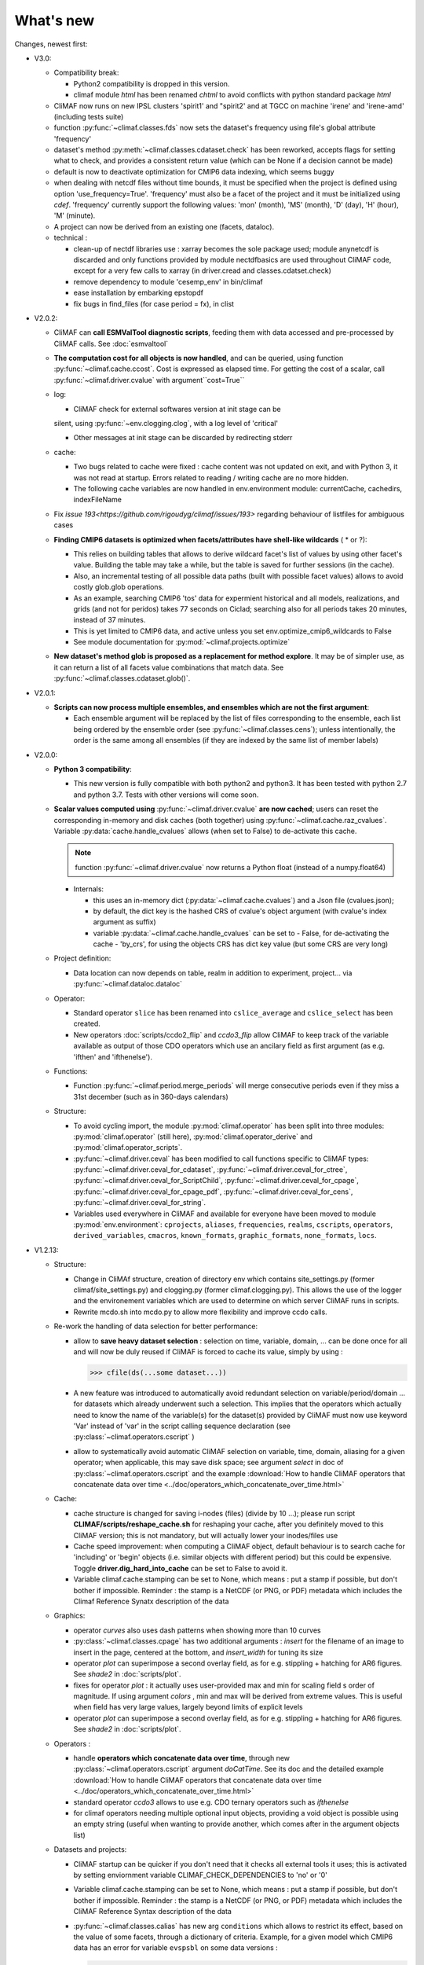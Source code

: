 .. _news:

------------
What's new
------------

Changes, newest first:

- V3.0:

  - Compatibility break:

    - Python2 compatibility is dropped in this version.

    - climaf module `html` has been renamed `chtml` to avoid conflicts with python
      standard package `html`

  - CliMAF now runs on new IPSL clusters 'spirit1' and "spirit2' and
    at TGCC on machine 'irene' and 'irene-amd' (including tests suite)

  - function :py:func:`~climaf.classes.fds` now sets the dataset's
    frequency using file's global attribute 'frequency'

  - dataset's method :py:meth:`~climaf.classes.cdataset.check` has
    been reworked, accepts flags for setting what to check, and
    provides a consistent return value (which can be None if a
    decision cannot be made)

  - default is now to deactivate optimization for CMIP6 data indexing,
    which seems buggy

  - when dealing with netcdf files without time bounds, it must be specified
    when the project is defined using option 'use_frequency=True'. 'frequency'
    must also be a facet of the project and it must be initialized using `cdef`.
    'frequency' currently support the following values: 'mon' (month), 'MS' (month),
    'D' (day), 'H' (hour), 'M' (minute).

  - A project can now be derived from an existing one (facets, dataloc).

  - technical :

    - clean-up of nectdf libraries use : xarray becomes the sole
      package used; module anynetcdf is discarded and only functions
      provided by module nectdfbasics are used throughout CliMAF code,
      except for a very few calls to xarray (in driver.cread and
      classes.cdatset.check)

    - remove dependency to module 'cesemp_env' in bin/climaf

    - ease installation by embarking epstopdf

    - fix bugs in find_files (for case period = fx), in clist

- V2.0.2:

  - CliMAF can **call ESMValTool diagnostic scripts**, feeding them with data accessed and pre-processed by CliMAF calls. See :doc:`esmvaltool`

  - **The computation cost for all objects is now handled**, and can
    be queried, using function :py:func:`~climaf.cache.ccost`. Cost is
    expressed as elapsed time. For getting the cost of a scalar, call
    :py:func:`~climaf.driver.cvalue` with argument``cost=True``

  - log:

    - CliMAF check for external softwares version at init stage can be
    silent, using :py:func:`~env.clogging.clog`, with a log level of
    'critical'

    - Other messages at init stage can be discarded by redirecting stderr

  - cache:

    - Two bugs related to cache were fixed : cache content was not
      updated on exit, and with Python 3, it was not read at
      startup. Errors related to reading / writing cache are no more
      hidden.
    - The following cache variables are now handled in env.environment module: currentCache, cachedirs, indexFileName

  - Fix `issue 193<https://github.com/rigoudyg/climaf/issues/193>` regarding behaviour of listfiles
    for ambiguous cases

  - **Finding CMIP6 datasets is optimized when facets/attributes have shell-like wildcards** ( * or ?):

    - This relies on building tables that allows to derive wildcard
      facet's list of values by using other facet's value. Building
      the table may take a while, but the table is saved for further
      sessions (in the cache).
    - Also, an incremental testing of all possible data paths (built
      with possible facet values) allows to avoid costly glob.glob
      operations.
    - As an example, searching CMIP6 'tos' data for expermient
      historical and all models, realizations, and grids (and not for
      peridos) takes 77 seconds on Ciclad;  searching also for
      all periods takes 20 minutes, instead of 37 minutes.
    - This is yet limited to CMIP6 data, and active unless you set
      env.optimize_cmip6_wildcards to False
    - See module documentation for :py:mod:`~climaf.projects.optimize`

  - **New dataset's method glob is proposed as a replacement for
    method explore**. It may be of simpler use, as it can return a list
    of all facets value combinations that match data. See
    :py:func:`~climaf.classes.cdataset.glob()`.

- V2.0.1:

  - **Scripts can now process multiple ensembles, and ensembles which are not the first argument**:

    - Each ensemble argument will be replaced by the list of files corresponding to the ensemble,
      each list being ordered by the ensemble order (see :py:func:`~climaf.classes.cens`);
      unless intentionally, the order is the same among all ensembles (if they are indexed by
      the same list of member labels)

- V2.0.0:

  - **Python 3 compatibility**:

    - This new version is fully compatible with both python2 and python3.
      It has been tested with python 2.7 and python 3.7.
      Tests with other versions will come soon.

  - **Scalar values computed using** :py:func:`~climaf.driver.cvalue` **are now cached**; users can reset the
    corresponding in-memory and disk caches (both together) using :py:func:`~climaf.cache.raz_cvalues`.
    Variable :py:data:`cache.handle_cvalues` allows (when set to False) to de-activate this cache.

    .. note::
       function :py:func:`~climaf.driver.cvalue` now returns a Python float (instead of a numpy.float64)

    - Internals:

      - this uses an in-memory dict (:py:data:`~climaf.cache.cvalues`) and a Json file (cvalues.json);
      - by default, the dict key is the hashed CRS of cvalue's object argument (with cvalue's index argument as suffix)
      - variable :py:data:`~climaf.cache.handle_cvalues` can be set to
        - False, for de-activating the cache
        - 'by_crs', for using the objects CRS has dict key value (but some CRS are very long)

  - Project definition:

    - Data location can now depends on table, realm in addition to experiment, project... via :py:func:`~climaf.dataloc.dataloc`

  - Operator:

    - Standard operator ``slice`` has been renamed into ``cslice_average`` and ``cslice_select`` has been created.
    - New operators :doc:`scripts/ccdo2_flip` and `ccdo3_flip` allow CliMAF to keep track of the variable
      available as output of those CDO operators which use an ancilary field as first
      argument (as e.g. 'ifthen' and 'ifthenelse').

  - Functions:

    - Function :py:func:`~climaf.period.merge_periods` will merge consecutive periods even if they
      miss a 31st december (such as in 360-days calendars)

  - Structure:

    - To avoid cycling import, the module :py:mod:`climaf.operator` has been split into three modules:
      :py:mod:`climaf.operator` (still here), :py:mod:`climaf.operator_derive` and :py:mod:`climaf.operator_scripts`.

    - :py:func:`~climaf.driver.ceval` has been modified to call functions specific to CliMAF types:
      :py:func:`~climaf.driver.ceval_for_cdataset`, :py:func:`~climaf.driver.ceval_for_ctree`,
      :py:func:`~climaf.driver.ceval_for_ScriptChild`, :py:func:`~climaf.driver.ceval_for_cpage`,
      :py:func:`~climaf.driver.ceval_for_cpage_pdf`, :py:func:`~climaf.driver.ceval_for_cens`,
      :py:func:`~climaf.driver.ceval_for_string`.

    - Variables used everywhere in CliMAF and available for everyone have been moved to module
      :py:mod:`env.environment`: ``cprojects``, ``aliases``, ``frequencies``, ``realms``, ``cscripts``, ``operators``,
      ``derived_variables``, ``cmacros``, ``known_formats``, ``graphic_formats``, ``none_formats``, ``locs``.

- V1.2.13:

  - Structure:

    - Change in CliMAf structure, creation of directory env which
      contains site_settings.py (former climaf/site_settings.py) and clogging.py
      (former climaf.clogging.py). This allows the use of the logger and the environement variables
      which are used to determine on which server CliMAF runs in scripts.

    - Rewrite mcdo.sh into mcdo.py to allow more flexibility and improve ccdo calls.

  - Re-work the handling of data selection for better performance:

    - allow to **save heavy dataset selection** : selection on time, variable, domain, ...
      can be done once for all  and will now be duly reused if CliMAF is forced to cache
      its value, simply by using :

      >>> cfile(ds(...some dataset...))

    - A new feature was introduced to automatically avoid redundant selection on
      variable/period/domain ... for datasets which already underwent such a selection.
      This implies that the operators which actually need to know the name of the variable(s)
      for the dataset(s) provided by CliMAF must now use keyword 'Var' instead of 'var' in
      the script calling sequence declaration (see :py:class:`~climaf.operators.cscript` )
  
    - allow to systematically avoid automatic CliMAF selection on variable, time, domain,
      aliasing for a given operator; when applicable, this may save disk space; see
      argument `select` in doc of :py:class:`~climaf.operators.cscript` and the example
      :download:`How to handle CliMAF operators that concatenate data over time
      <../doc/operators_which_concatenate_over_time.html>`


  - Cache:

    - cache structure is changed for saving i-nodes (files) (divide by 10 ...); please run
      script **CLIMAF/scripts/reshape_cache.sh** for reshaping your cache, after you
      definitely moved to this CliMAF version; this is not mandatory, but will actually
      lower your inodes/files use

    - Cache speed improvement: when computing a CliMAF object, default behaviour is to
      search cache for 'including' or 'begin' objects (i.e. similar objects with different
      period) but this could be expensive. Toggle **driver.dig_hard_into_cache** can be set to
      False to avoid it.

    - Variable climaf.cache.stamping can be set to None, which means :
      put a stamp if possible, but don't bother if impossible. Reminder
      : the stamp is a NetCDF (or PNG, or PDF) metadata which includes
      the Climaf Reference Synatx description of the data

  - Graphics:

    - operator `curves` also uses dash patterns when showing more than 10 curves

    - :py:class:`~climaf.classes.cpage` has two additional arguments : `insert` for
      the filename of an image to insert in the page, centered at the bottom, and
      `insert_width` for tuning its size


    - operator `plot` can superimpose a second overlay field, as for e.g. stippling +
      hatching for AR6 figures. See `shade2` in :doc:`scripts/plot`.

    - fixes for operator `plot`  : it actually uses user-provided max and min for
      scaling field s order  of magnitude. If using argument `colors` , min and max
      will be derived from extreme values. This is useful when field
      has very large values, largely beyond limits of explicit levels

    - operator `plot` can superimpose a second overlay field, as for e.g. stippling +
      hatching for AR6 figures. See `shade2` in :doc:`scripts/plot`.

  - Operators :

    - handle **operators which concatenate data over time**, through new
      :py:class:`~climaf.operators.cscript` argument `doCatTime`. See its doc and the
      detailed example :download:`How to handle CliMAF operators that concatenate data over time
      <../doc/operators_which_concatenate_over_time.html>`

    - standard operator `ccdo3` allows to use e.g. CDO ternary operators such as `ifthenelse`

    - for climaf operators needing multiple optional input objects, providing a void
      object is possible using an empty string (useful when wanting to provide another,
      which comes after in the argument objects list)

  - Datasets and projects:
  
    - CliMAF startup can be quicker if you don't need that it checks all external
      tools it uses; this is activated by setting enviornment variable
      CLIMAF_CHECK_DEPENDENCIES to 'no' or '0'

    - Variable climaf.cache.stamping can be set to None, which means :
      put a stamp if possible, but don't bother if impossible. Reminder :
      the stamp is a NetCDF (or PNG, or PDF) metadata which includes
      the CliMAF Reference Syntax description of the data

    - :py:func:`~climaf.classes.calias` has new arg ``conditions`` which allows
      to restrict its effect, based on the value of some facets, through a
      dictionary of criteria. Example, for a given model which CMIP6 data has
      an error for variable ``evspsbl`` on some data versions :

      >>> calias('CMIP6,'evspsbl,scale=-1,conditions={ "model":"CanESM5" , "version": ["20180103", "20190112"] })

    - Add function :py:func:`~climaf.classes.cvalid` for declaring a
      list of allowed values for project facets/keywords. This allows to better
      constrain the identification of files for a dataset, as e.g. for CMIP6
      when using wildcard such as grid="g*". It avoids mismatch between patterns
      for fixed fields and pattenrs for variable fields. Example :

      >>> cvalid('grid', ["gr", "gn", "gr1", "gr2"], project="CMIP6")

    - Projects CMIP5 and CMIP6 are defined even on systems where there is no known
      root location for that data; so, user can define facet 'root' later on, to match
      their data architecture, without hacking the distributed code

    - Handling attribute 'version' for derived variables : if a derived variable (say 'P-E')
      is defined with e.g. version 'v20190801', this value will apply to selecting the
      dataset for variable 'P', but  value 'latest' will be used for 'E'; this because
      there are some occasions where the value of attribute 'version' is not the same among the variables

    - Remove a constraining, buggy check on ensemble members order

  - Change log level of message about how DJF clim works

  - Fixes:

    - Bugfix for cache searching of a subperiod of a derived variable already in the cache.


- V1.2.12:

  - the version of the tools used is now displayed when CliMAF is loaded.

  - add several features to run CliMAF with C-ESM-EP at IPSL, Cerfacs and CNRM

  - fixes:

    - fix order in ``fline`` function

    - fix ``netcdftime`` import

    - fix fixed fields issue

    - fix documentation and change sphinx version


- V1.2.11:

  - **This is the last release which is truly handled on the 'senesis/climaf' Github account repository; next releases
    will be handled on the 'rigoudyg/climaf' account**; anyway Github will redirect your ``git clone`` commands to the
    new location

  - add an example for declaring :download:`a script which has multiple output files
    <../examples/myscript_has_two_outputs.py>`

  - dataset's method :py:func:`~climaf.classes.cdataset.explore` is improved:
  
    - option ``resolve`` handle variable aliasing correctly

    - option ``resolve`` will instantiate periods ``like last_YYY`` and ``first_YYY``

    - option ``ensemble`` allow for single-member ensembles

  - function :py:func:`~climaf.classes.dataloc.dataloc` can use keyword ``${period}`` in filename patterns
  
  - fixes:

    - for project CMIP5, add a pattern matching fixed fields

    - fix a bug and clean code in :py:func:`~climaf.period.init_period`

    - improve doc (typos, english), and testing/test_1.py

- V1.2.10:

  - Ensembles are sorted on their label using module natsort (when it is available)

  - Init variable site_settings.atCerfacs based on existence of /scratch/globc

  - Fix for data files without a date in filename, which were sometimes disregarded


- V1.2.9:

  - ensembles can be built on multiple attributes (e.g model+realization); :py:func:`~climaf.function.eds` has new
    argument 'first' for driving which attribute appears first in member labels

  - period='first_10y' and variants are allowed.

  - when declaring a project, allowed pattern for dates in filenames is now ${PERIOD}
    (see :py:class:`~climaf.dataloc.dataloc`); but anyway, upward compatibility is ensured.

  - cache results can be protected against deletion by normal calls to :py:func:`~climaf.cache.craz` and
    :py:func:`~climaf.cache.cdrop`; see :py:func:`~climaf.cache.cprotect`; erase functions have new argument 'force'
    to overcome this protection

  - dataset now have a (prototype) method 'errata()', which opens a Firefox tab for CMIP6 datasets, querying the ES-Doc
    errata service. However, this service doesn't yet support value 'latest' for attribute 'version'
  
  - fix issue with filenames which includes a plus (+) sign 

- V1.2.7:

  - period='last_50y' (and variants, e.g. LAST_3Y) are allowed

  - dataset methods listfiles and baseFiles will trigger an error if the dataset is ambiguous on some attribute; but
    calling it with 'ensure_dataset=False' allows to bypass this error

  - **this point breaks upward comaptibility**: project CMIP5 now uses attribute 'realization' instead of 'member';
    and now, it has organization 'generic'

  - the cache index, when synchronized, will know about dropped objects

  - add module easyCMIP, yet un-documented

- V1.2.6:

  - a versatile datafiles and periods exploration method is associated to datasets: see
    :py:meth:`~climaf.classes.cdataset.explore`

- V1.2.2:

  - Introduce doc for project CMIP6: :py:mod:`~climaf.projects.cmip6` and example
    :download:`data_cmip6drs.py <../examples/data_cmip6drs.py>`


- V1.2:

  - New operators:
  
    - ``ensemble_ts_plot`` (:doc:`scripts/ensemble_ts_plot`), with python-user-friendly shortcut ``ts_plot``
      (:py:func:`~climaf.functions.ts_plot` ): an alternative to ``curves`` (:doc:`scripts/curves`) for time series,
      with more possibilities for customization

    - ``cLinearRegression`` (:doc:`scripts/cLinearRegression`): computes linear regressions between two lon/lat/time
      datasets (same size) or between a time series and a lon/lat/time

    - ``curl_tau_atm`` (:doc:`scripts/curl_tau_atm`): to compute the wind stress curl on regular grids (typically
      atmospheric grids).

  - ``lonlatvert_interpolation`` (:py:func:`~climaf.functions.lonlatvert_interpolation`) replaces
    ``lonlatpres_interpolation`` to make it more generic and suitable for CliMAF

  - Added :py:func:`~climaf.classes.crealms` to have a mechanism of alias on the realms names (as for the frequencies)

  - when creating a portable atlas (directory containing the html index with the figures, using the 'dirname' option of
    cell()), we now have an index file in the directory listing all the figures of the atlas with their CRS. This
    allows any tool to parse this index and filter the figures with keywords (in the CRS).

  - Added :py:func:`~climaf.functions.cscalar`: this function returns a float in python when applied on a CliMAF
    object that is supposed to have one single value. It uses cMA to import a masked array and returns only the float.

  - Allow to choose log directory (for files climaf.log and last.out), using environment variable CLIMAF_LOG_DIR

  - Bug fix on ds() for the access to daily datasets with the CMIP5 project


- 2017/05/02:

  - Change ncl default for operator ``curves`` (see :doc:`scripts/curves`): plot axis range is now between minimum and
    maximum of all fields (instead of first member of ensemble)
  
- 2017/04/18:

  - **Transparent ftp access to remote data is now possible**.
    See toward the end of entry :py:class:`~climaf.dataloc.dataloc` to know how to describe a project for remote data.
    A local directory holds a copy of remote data. This directory is set using environment variable
    'CLIMAF_REMOTE_CACHE' (defaults to $CLIMAF_CACHE/remote_data), see :ref:`installing`.

- 2017/02/21:

  - Fixes a bug about a rarely used case (operator secondary outputs)

- 2017/01/25:

  - New arguments for standard operator ``plot`` (see :doc:`scripts/plot`): ``xpolyline``, ``ypolyline`` and
    ``polyline_options`` for adding a polyline to the plot

  - The scripts output files, which have temporary unique names until they are fully tagged with their CRS and moved to
    the cache, are now located in cache (instead of /tmp)

- 2016/12/14:

  - Update paths for CNRM (due to restructuring Lustre file system)

  - **Significant improvement of cache performance** (70 times faster for a cache containing more than 8000 objects).
    You must reset your cache for getting the improvement. You may use 'rm -fR $CLIMAF_CACHE' or function
    :py:func:`~climaf.cache.craz`

  - **Fix issue occurring in parallel runs** (especially for PDF outputs):

    - the scripts output files now have temporary unique names until they are fully tagged with their CRS and moved to
      the cache

    - a new shell script is available to clean corrupted PDF files in cache - i.e. without CRS (see
      :download:`clean_pdf.sh <../scripts/clean_pdf.sh>`)

  - New standard operator ``ccdfmean_profile_box`` to compute the vertical profile of horizontal means for 3D fields on
    a given geographical domain (see :doc:`scripts/ccdfmean_profile_box`)

  - New method of :py:class:`~climaf.classes.cdataset` class: :py:meth:`~climaf.classes.cdataset.check` checks time
    consistency of first variable of a dataset or ensemble members

  - Bug fixes for operator ``curves`` (see :doc:`scripts/curves`) when time data conversion is necessary

  - New standard operator ``hovm`` for **plotting Hovmöller diagrams** (time/lat or lon, or time/level) for any
    SST/climate boxes and provides many customization parameters; see :doc:`scripts/hovm`

  - Function :py:func:`~climaf.plot.plot_params.hovm_params` provides domain for some SST/climate boxes

  - Changes for default argument ``title``: if no title value is provided when invoking graphic operators, no title
    will be displayed (formerly, the CRS expression for an object was provided as a default value for ``title``)

  - Bug fixes in test install

  - Bug fixes for ``plot`` (see :doc:`scripts/plot`) when using argument 'proj' with an empty string

- 2016/06/30:

  - Input for function :py:func:`~climaf.operators.fixed_fields()`, which allows to provide fixed fields to operators:
    path of fixed fields may depend now also on grid of operator's first operand

  - automatic fix of Aladin outputs attribute 'coordinates' issues, provided you set environment variable
    CLIMAF_FIX_ALADIN_COORD to anything but ‘no’. This adresses the wrong variable attribute 'coordinates' with
    'lat lon' instead of 'latitude longitude' (:download:`../scripts/mcdo.sh <../scripts/mcdo.sh>`, see function
    aladin_coordfix())

  - exiv2 (Image metadata manipulation tool) is embarked in CliMAF distribution:
    ``<your_climaf_installation_dir>/bin/exiv2``


- 2016/05/24:

  - Change default for arguments ``scale_aux`` and ``offset_aux`` for standard operators ``plot``
    (see :doc:`scripts/plot`) and ``curves`` (see :doc:`scripts/curves`): no scaling instead of main field scaling

  - Changes for standard operator ``plot`` (see :doc:`scripts/plot`):

    - add argument ``date`` for selecting date in the format 'YYYY', 'YYYYMM', 'YYYYMMDD' or 'YYYYMMDDHH'
    - ``time``, ``date`` and ``level`` extractions apply on all fields now from 2D to 4D, instead of only 3D and 4D
    - log messages, when a time or level extraction is made, are also performed
    - Bug fixes when using ``mpCenterLonF`` argument


- 2016/05/04 - Version 1.0.1:

  - html package:

    - **Change interface for function** :py:func:`~climaf.chtml.line`: now use a list of pairs (label,figure_filename)
      as first arg
    - add function :py:func:`~climaf.chtml.link_on_its_own_line`



- 2016/04/22 - Version 1.0:

  - **Ensembles are now handled as dictionnaries. This breaks upward compatibility**.
    This allows to add and  pop members easily. The members can be ordered. See :py:func:`~climaf.classes.cens`

  - Function :py:func:`~climaf.plot.plot_params.plot_params` provides plot parameters (colormap, values range, ...) for
    a number of known geophysical variables, and allows its customization. The expectation is that everybody will
    contribute values that can be shared, for improving easy common intepretation of evaluation plots

  - New standard operators:

    - ``ml2pl`` to interpolate a 3D variable on a model levels to pressure levels; works only if binary ml2pl is in
      your PATH

      - :doc:`scripts/ml2pl` and :download:`an example using ml2pl <../examples/ml2pl.py>`

    - ``ccdo2`` and ``ccdo_ens`` coming in addition to the very useful ``ccdo`` swiss knife; ``ccdo2`` takes two
      datasets as input, and ``ccdo_ens`` takes an ensemble of CliMAF datasets (built with ``eds`` or ``cens``).

      .. warning::
         ``ccdo_ens`` is not yet optimized for large datasets which data for a single member are spread over
         numerous files

      - :doc:`scripts/ccdo2`

      - :doc:`scripts/ccdo_ens`

    - ``regridll`` for regridding to a lat-lon box (see :doc:`scripts/regridll`)

  - A whole new set of functions, that are mainly 'science oriented' shortcuts for specific use of CliMAF operators:

    - ``fadd``, ``fsub``, ``fmul`` and ``fdiv`` (now providing the 4 arithmetic operations). Work between two CliMAF
      objects of same size, or between a CliMAF object and a constant (provided as string, float or integer)

      - :py:func:`~climaf.functions.fadd`

      - :py:func:`~climaf.functions.fsub`

      - :py:func:`~climaf.functions.fmul`

      - :py:func:`~climaf.functions.fdiv`

    - ``apply_scale_offset`` to apply a scale and offset to a CliMAF object

      - :py:func:`~climaf.functions.apply_scale_offset`

    - ``diff_regrid`` and ``diff_regridn`` -> returns the difference between two CliMAF datasets after regridding
      ( based on :doc:`scripts/regrid` and :doc:`scripts/regridn` )

      - :py:func:`~climaf.functions.diff_regrid`

      - :py:func:`~climaf.functions.diff_regridn`

    - ``clim_average`` provides a simple way to compute climatological averages (annual mean, seasonal averages,
      one-month climatology...)

      - :py:func:`~climaf.functions.clim_average`

    - ``annual_cycle`` returns the 12-month climatological annual cycle of a CliMAF object

      - :py:func:`~climaf.functions.annual_cycle`

    - ``zonmean``, ``diff_zonmean`` and ``zonmean_interpolation`` to work on zonal mean fields

      - :py:func:`~climaf.functions.zonmean`

      - :py:func:`~climaf.functions.diff_zonmean`

      - :py:func:`~climaf.functions.zonmean_interpolation`,

  - Two functions to display a plot in an IPython Notebook: ``iplot`` and ``implot``

    - :py:func:`~climaf.functions.iplot`

    - :py:func:`~climaf.functions.implot`

  - Functions for an interactive use of ds() and projects:

    - ``summary`` lists the files linked with a ds() request, and the pairs facet/values actually used by ds()

      - :py:func:`~climaf.functions.summary`

    - ``projects`` returns the listing of the available projects with the associated facets (fancy version of
      cprojects)

      - :py:func:`~climaf.functions.projects`

  - New Drakkar CDFTools operators interfaced (see example :download:`cdftools.py <../examples/cdftools.py>`):

    - :doc:`scripts/ccdfzonalmean`,
    - :doc:`scripts/ccdfzonalmean_bas`,
    - :doc:`scripts/ccdfsaltc`

  - Modification for example :download:`atlasoce.py <../examples/atlasoce.py>` because CDFTools were modified

  - New function :py:func:`~climaf.api.cerr()` displays file 'last.out' (stdout and stderr of script call)

  - New arguments for standard operators ``plot`` (see :doc:`scripts/plot`) and  ``curves`` (see :doc:`scripts/curves`):
    ``scale_aux`` and ``offset_aux`` to scale the input auxiliary field for ``plot`` and to scale of the second to the
    nth input auxiliary field for ``curves``.

  - Changes for standard operator ``plot`` (see :doc:`scripts/plot`):

    - Tick marks are smartly adapted to the time period duration for (t,z) profiles
    - new arg ``fmt`` to change time axis labels format
    - new arg ``color`` to define your own color map using named colors
    - you can now use argument ``invXY`` for cross-section
    - Add possibility to turn OFF the data re-projection when model is already on a known native grid (currently
	  Lambert only) (see :ref:`relevant § of the doc<native_grid>`)

    - Bug fixes:

      - for argument ``reverse``
      - when reading latitude and longitude in file 'coordinates.nc' for curvilinear grid;
      - for y axis style when ``invXY`` is used for (t,z) profiles

  - Change for standard operator ``slice``: extract a slice on specified dimension now at a given range instead of a
    given value before (see :doc:`scripts/slice`)


  - Technical:
  
    - it is possible to discard stamping of files in cache (see cache.stamping)
    - disambiguating filenames in cache relies only on their length (60)
    - scripts execution duration is now only logged, at level 'info'
    - critical errors now exit
    - fix in mcdo.sh:nemo_timefix
    - project 'em' is based on generic organization
    - re-design code of gplot.ncl



- 2016/03/25:

  - Changes for standard operator ``plot`` (see :doc:`scripts/plot`):

    - new argument ``reverse`` to reverse colormap;
    - a **change breaking backward compatibility**: optional argument ``linp`` was renamed ``y`` and its default was
      modified (now default is a vertical axis with data-linear spacing, so you have to specify y="log" to obtain the
      same plot make without argument linp before);
    - ``min`` and ``max`` was extended to define the range of main field axis for profiles;
    - this operator can now plot (t,z) profiles;
    - bug fixes if data file only contains latitude or longitude;
    - bug fixes to custom color of auxiliary field for profiles via argument ``aux_options``

  - Changes for standard operator ``curves`` (see :doc:`scripts/curves`):

    - new arguments:

      - ``aux_options`` for setting NCL graphic resources directly for auxiliary field (it is recommended to use this
        argument only if you plot exactly two fields);
      - ``min`` and ``max`` to define min and max values for main field axis
    - a change breaking backward compatibility: optional argument
      ``linp`` was renamed ``y``, a new axis style is proposed (data-linear spacing) and its default was modified (now
      default is a vertical axis with data-linear spacing, so you have to specify y="log" to obtain the same plot make
      without argument linp before);
    - add field unit after 'long_name' attribute of field in title of field axis

  - New standard operators ``slice``, ``mask`` and ``ncpdq``: see
    :doc:`scripts/slice`, :doc:`scripts/mask` and :doc:`scripts/ncpdq`

  - A new example in the distribution: see :download:`atlasoce.py <../examples/atlasoce.py>`

  - File 'angle_EM.nc' in 'tools' directory was renamed :download:`angle_data_CNRM.nc <../tools/angle_data_CNRM.nc>` to
    be compatible with the new project 'data_CNRM'

  - Adapt to Ciclad new location for CMIP5 data, and improve install doc for Ciclad


- 2016/02/25:

  - Changes for standard operator ``plot`` (see :doc:`scripts/plot`):

    - new arguments:

      - ``shade_below`` and ``shade_above`` to shade contour regions for auxiliary field;
      - ``options``, ``aux_options`` and ``shading_options`` for setting NCL graphic resources directly
    - color filling is smoothed to contours

  - Standard operator 'curves' now handle multiple profile cases: time series, profile along lat or lon, and profile in
    pressure/z_index. It also allows to set NCL graphic ressources directly: see :doc:`scripts/curves`.

  - Standard operators 'lines' and 'timeplot' were removed, and replaced by 'curves': see :doc:`scripts/curves`

  - New function :py:func:`~climaf.classes.cpage_pdf` allows to create a **PDF page of figures array** using 'pdfjam'.
    See example :download:`figarray <../examples/figarray.py>`.

  - A new output format allowed for graphic operators : **eps**; see :py:func:`~climaf.operators.cscript`. This needs an
    install of 'exiv2' - see :doc:`requirements`

  - A new standard operator, to crop eps figures to their minimal size: ``cepscrop``; see :doc:`scripts/cepscrop`

  - Changes for several functions of package :py:mod:`climaf.chtml` (which easily creates an html index which includes
    tables of links -or thumbnails- to image files). See :py:func:`~climaf.chtml.link()`, :py:func:`~climaf.chtml.cell()`,
    :py:func:`~climaf.chtml.line()`, :py:func:`~climaf.chtml.fline()`, :py:func:`~climaf.chtml.flines()`:

    - new arguments:

      - ``dirname`` to create a directory wich contains hard links to the figure files; allows to create an autonomous,
        portable atlas
      - ``hover`` for displaying a larger image when you mouse over the thumbnail image
    - change for ``thumbnail`` argument: it can also provide the geometry of thumbnails as 'witdh*height'

  - Technical changes:

    - For function :py:func:`~climaf.classes.cpage_pdf` (which creates a PDF page of figures array using 'pdfjam'): you
      can set or not a backslash before optional argument 'pt' (for title font size) as LaTeX commands. See example
      :download:`figarray <../examples/figarray.py>`.
    - Data access was modified for several examples:

      - For :download:`cdftools <../examples/cdftools.py>`,
        :download:`cdftools_multivar <../examples/cdftools_multivar.py>` and
        :download:`cdftransport <../examples/cdftransport.py>`: a new project 'data_CNRM' was declared instead of 'NEMO'
        old project; this new project uses data available at CNRM in a dedicated directory
        "/cnrm/est/COMMON/climaf/test_data", which contains both Nemo raw outputs, monitoring outputs (with VT-files)
        and fixed fields.

      - Example :download:`gplot <../examples/gplot.py>`: now works with project 'example' (instead of 'EM' project) and
        also with the new project 'data_CNRM' at CNRM for rotating vectors from model grid on geographic grid.

    - Two examples :download:`gplot <../examples/gplot.py>` and
      :download:`cdftools_multivar <../examples/cdftools_multivar.py>` were added to the script which tests all examples
      :download:`test_examples <../testing/test_examples.sh>`
    - cpdfcrop, which is used by operators 'cpdfcrop' and 'cepscrop' tools, is embarked in CliMAF distribution:
      ``<your_climaf_installation_dir>/bin/pdfcrop``
    - Python 2.7 is required and tested in :download:`test_install <../testing/test_install.sh>`
    - Bug fixes in :download:`anynetcdf <../climaf/anynetcdf.py>` to import a module from 'scipy.io.netcdf' library (for
      reading and writing NetCDF files).
    - Change format for log messages. For restoring former, verbose format see :doc:`experts_corner`.

    - :py:func:`~climaf.classes.cshow`, when it displays pdf or eps figures, does use a multi-page capable viewer
      (xdg-open) if it is available. Otherwise, it uses 'display'

- 2015/12/08:

  - Allow operator :doc:`plot <scripts/plot>` to use a local coordinates file, for dealing with Nemo data files having
    un-complete 'nav_lat' and 'nav_lon'. See :ref:`navlat issues with plot <navlat_issue>`.  Such files are available
    e.g. at CNRM in /cnrm/ioga/Users/chevallier/chevalli/Partage/NEMO/
  - Change for :py:func:`~climaf.classes.cpage`:

    - argument ``orientation`` is now deprecated and preferably replaced by new arguments ``page_width`` and
      ``page_height`` for better control on image resolution
    - better adjustment of figures in height (if ``fig_trim`` is True).

  - Fix function cfile() for case hard=True


.. _news_0.12:

- 2015/11/27 - Version 0.12:

  - Changes for standard operator ``plot`` (see :doc:`scripts/plot`):

    - new arguments:

      - ``level`` and ``time`` for selecting time  or level;
      - ``resolution``   for controling image resolution
      - ``format``: graphical format: either png (default) or pdf
      - **17 new optional arguments to adjust title, sub-title, color bar, label font, label font height**, ... (see
        :ref:`More plot optional arguments <plot_more_args>` )
      - ``trim`` to turn on triming for PNG figures
      - optional argument ``levels`` was renamed ``colors``
      - code re-design
      - if running on Ciclad, you must load NCL Version 6.3.0; see :ref:`configuring`

  - New arguments for :py:func:`~climaf.classes.cpage`:

    - ``title``. See example :download:`figarray <../examples/figarray.py>`
    - ``format``: graphical output format : either png (default) or pdf


  - Two new output formats allowed for operators: 'graph' and 'text'; see :py:func:`~climaf.operators.cscript`

    - 'graph' allows the user to choose between two graphic output formats: 'png' and 'pdf' (new graphic ouput format),
      if the corresponding operator supports it (this is the case for plot());
    - 'txt' allows to use any operator that just ouputs text (e.g. 'ncdump -h'). The text output is not managed by CliMAF
      (but only displayed).

  - Two new standard operators:

    - ``ncdump``: **show only the header information of a netCDF file**; see :doc:`scripts/ncdump`
    - ``cpdfcrop``: **crop pdf figures to their minimal size, preserving metadata**; see :doc:`scripts/cpdfcrop`

  - An operator for temporary use: ``curves`` (see :doc:`scripts/curves`):


- 2015/10/19 - Version 0.11:

  - For :py:func:`~climaf.classes.cpage` (which creates an **array of figures**), default keywords changed:
    fig_trim=False -> fig_trim=True, page_trim=False -> page_trim=True. See example
    :download:`figarray <../examples/figarray.py>`.

  - New function :py:func:`~climaf.driver.efile()` allows to apply :py:func:`~climaf.driver.cfile()` to an ensemble
    object. It writes a single file with variable names suffixed by member label.

  - The **general purpose plot operator** (for plotting 1D and 2D datasets: maps, cross-sections and profiles), named
    ``plot``, was significantly enriched. It now allows for plotting an additional scalar field displayed as contours
    and for plotting an optional vector field, for setting the reference longitude, the contours levels for main or
    auxiliary field, the reference length used for the vector field plot, the rotation of vectors from model grid to
    geographic grid, ... See :doc:`scripts/plot`


.. _news_0.10:

- 2015/09/23 - Version 0.10:

  - Interface to Drakkar CDFTools: a number of operators now come in two versions: one accepting multi-variable inputs,
    and one accepting only mono-variable inputs (with an 'm' suffix)

  - Multi-variable datasets are managed. This is handy for cases where variables are grouped in a file. See an example
    in: :download:`cdftransport.py <../examples/cdftransport.py>`, where variable 'products' is assigned

  - Package :py:mod:`climaf.chtml` has been re-designed: simpler function names (:py:func:`~climaf.chtml.fline()`,
    :py:func:`~climaf.chtml.flines()`, addition of basic function :py:func:`~climaf.chtml.line()` for creating a simple
    links line; improve doc

  - New function :py:func:`~climaf.classes.fds()` allows to define simply a dataset from a single data file. See example
    in :download:`data_file.py <../examples/data_file.py>`


.. _news_0.9:

- 2015/09/08 - Version 0.9:

  - Operator 'lines' is smarter re.time axis: (see :doc:`scripts/curves`):

    - Tick marks are smartly adapted to the time period duration.
    - When datasets does not cover the same time period, the user can choose wether time axis will be aligned to the
      same origin or just be the union of all time periods

  - Interface to Drakkar CDFTools: cdfmean, cdftransport, cdfheatc, cdfmxlheatc, cdfsections, cdfstd, cdfvT; you need to
    have a patched version of Cdftools3.0;  see :ref:`CDFTools operators <cdftools>` and examples:
    :download:`cdftransport.py <../examples/cdftransport.py>` and :download:`cdftools.py <../examples/cdftools.py>`
   

  - CliMAF can provide fixed fields to operators, which path may depend on project and simulation of operator's first
    operand (see :py:func:`~climaf.operators.fixed_fields()`)

  - Fixes:
 
    - datasets of type 'short' are correctly read
    - operator's secondary output variables are duly renamed, according to the name given to operator's the secondary
      output when declaring it using :py:func:`~climaf.operators.script()`

.. _news_0.8:

.. |indx| image:: html_index.png
  :scale: 13%

.. _screen_dump: ../../html_index.png

- 2015/08/27 - Version 0.8:

  - Basics

    - **A CHANGE BREAKING BACKWARD COMPATIBILITY: default facet/attribute 'experiment' was renamed 'simulation'**. It is
      used for hosting either CMIP5's facet/attribute 'rip', or for 'EXPID' at CNRM, or for JobName at IPSL. All
      'projects' and examples, and this documentation too, have been changed accordingly. Please upgrade to this version
      if you want a consistent documentation. A facet named 'experiment' was added to project CMIP5 (for hosting the
      'CMIP5-controlled-vocabulary' experiment name, as e.g. 'historical').
    - **default values for facets** are now handled on a per-project basis. See :py:func:`~climaf.classes.cdef()` and
      :py:class:`~climaf.classes.cdataset()`.
    - Binary ``climaf`` can be used as a **back end** in your scripts, feeding it with a string argument. See
      :ref:`backend`

  - Outputs and rendering

    - Package climaf.chtml allows to **easily create an html index**, which includes tables of links (or thumbnails) to
      image files; iterating on e.g. seasons and variables is handled by CliMAF. See:

      - a screen dump for such an index: |indx|
      - the corresponding rendering code in :download:`index_html.py <../examples/index_html.py>`
      - the package documentation: :py:mod:`climaf.chtml`
    - Function :py:func:`~climaf.driver.cfile` can create **hard links**: the same datafile (actually: the samer inode)
      will exists with two filenames (one in CliMAF cache, one which is yours), while disk usage is counted only for one
      datafile; you may remove any of the two file(name)s as you want, without disturbing accessing the data with the
      other filename.
    - When creating a symlink between a CliMAF cache file and another filename with function
      :py:func:`~climaf.driver.cfile`: **the symlink source file is now 'your' filename**; hence, no risk that some
      CliMAF command does erase it 'in your back'; and CliMAf will nicely handle broken symlinks, when you erase 'your'
      files

  - Inputs

    - climatology files, which have a somewhat intricated time axis (e.g. monthly averages over a 10 year period) can now
      be handled with CliMAF regular time axis management, on the fly, by modifying the basic data selection script: it
      can enforce a reference time axis by intepreting the data filename. This works e.g. for IPSL's averaged annual-cycle
      datafiles. If needed, you may change function timefix() near line 30 in :download:`mcdo.sh <../scripts/mcdo.sh>`
    - automatic fix of CNRM's Nemo old data time_axis issues, provided you set environment variable CLIMAF_FIX_NEMO_TIME
      to anything but 'no'. This will add processing cost. This adresses the wrong time coordinate variable t_ave_01month
      and t_ave_00086400
    - speed-up datafiles scanning, incl. for transitory data organization during simulation run with libIGCM

  - fixes and minor changes:

    - check that no dataset attribute include the separator defined for corresponding project
    - fix issues at startup when reading cache index
    - rename an argument for operator 'plot': domain -> focus
    - scripts argument 'labels' now uses '$' as a separator

.. _news_0.7:

- 2015/05/20 - Version 0.7:

  - Handle **explicitly defined objects ensembles** (see :py:class:`~climaf.classes.cens`) and **explicit dataset
    ensembles** (see :py:func:`~climaf.classes.eds`. Operators which are not ensemble-capable will be automagically
    looped over members. See examples in :download:`ensemble.py <../examples/ensemble.py>`.
  - New standard operator ``lines`` for **plotting profiles or other xy curves for ensembles**; see :doc:`scripts/curves`
  - Standard operator ``plot`` has new arguments: ``contours`` for adding contour lines, ``domain`` for greying out
    land or ocean; see :doc:`scripts/plot`
  - **Extended access to observation data** as managed by VDR at CNRM: GPCC, GPCP, ERAI, ERAI-LAND, CRUTS3, CERES (in
    addition to OBS4MIPS, and CAMI); see :ref:`known_datasets` and examples in
    :download:`data_obs.py <../examples/data_obs.py>`.
  - Special keyword ``crs`` is replaced by keyword ``title``: the value of CRS expression for an object is provided to
    script-based operators under keyword ``title``, if no title value is provided when invoking the operator. Scripts
    can also independanlty use keyword ``crs`` for getting the CRS value
  - cpage keywords changed: widths_list -> widths, heights_list -> heights

.. _news_0.6:

- 2015/05/11 - Version 0.6.1:

  - Add a **macro** feature: easy definition of a macro from a compound object; you can save, edit, load... and macros
    are used for interpreting cache content. See :py:func:`~climaf.cmacros.cmacro` and an example in
    :download:`macro <../examples/macro.py>`.
  - A **general purpose plot operator**, named ``plot``, is fine for plotting 1D and 2D datasets (maps, cross-sections,
    profiles, but not Hoevmoeller...) and replaces plotxesc and plotmap. It allows for setting explicit levels in
    palette, stereopolar projection, vertical coordinate... See :doc:`scripts/plot`
  - Can **list or erase cache content using various filters** (on age, size, modif date...); disk usage can be
    displayed. See :py:func:`~climaf.cache.clist()`, :py:func:`~climaf.cache.cls`, :py:func:`~climaf.cache.crm`,
    :py:func:`~climaf.cache.cdu`, :py:func:`~climaf.cache.cwc`
  - Can create an **array of figures** using :py:func:`~climaf.classes.cpage`. See example
    :download:`figarray <../examples/figarray.py>`.
  - Can **cope with un-declared missing values in data files**, as e.g. Gelato outputs with value=1.e+20 over land,
    which is not the declared missing value; See :py:func:`~climaf.classes.calias()` and :py:mod:`~climaf.projects.em`
  - When declaring data re-scaling, can declare units of the result (see :py:func:`~climaf.classes.calias`)
  - Can declare correspondance between **project-specific frequency names** and normalized names (see
    :py:func:`~climaf.classes.cfreqs`).
  - Add: howto :ref:`record`
  - Cache content index is saved on exit
  - Add an example of **seaice data handling and plotting**. See :download:`seaice.py <../examples/seaice.py>`

- 2015/04/22 - Version 0.6.0:

  - Add operator ``plotxsec`` (removed in 0.6.1, see replacement at :doc:`scripts/plot` )
  - **A number of 'projects' are built-in**, which describe data organization and data location for a number of analyses
    and simulations datasets available at one of our data centers, as e.g. CMIP5, OBS4MIPS, OCMPI5, EM, ...; see
    :ref:`known_datasets`
  - **Variable alias** and **variable scaling** are now managed, on a per-project basis. See function
    :py:func:`~climaf.classes.calias()`
  - Derived variables can now be defined on a per-project basis. See function :py:func:`~climaf.operators.derive()`
  - CliMAF was proved to **work under a CDAT** install which uses Python 2.6
  - Better explain how to install CliMAf (or not), to run it or to use it as a library; see :ref:`installing` and
    :ref:`library`

.. _news_0.5:

- 2015/04/14 - Version 0.5.0:

  - A versionning scheme is now used, which is based on recommendations found at http://semver.org.

  - Starting CliMAF:

    - Binary ``climaf`` allows to launch Python and import Climaf at once. See :ref:`running_inter`
    - File ``~/.climaf`` is read as configuration file, at the end of climaf.api import

  - Input data:

    - New projects can be defined, with project-specific facets/attributes. See :py:class:`~climaf.classes.cproject`
    - A number of projects are 'standard': CMIP5, OCMPIP5, OBS4MIPS, EM, CAMIOBS, and example
    - Data location is automatically declared for CMIP5 data at CNRM and on Ciclad (in module site_settings)
    - Discard pre-defined organizations 'OCMPI5_Ciclad', 'example', etc, and replace it by smart use of organization
      'generic'.

      .. note::
         **this leads to some upward incompatibility** regarding how data locations are declared for
         these datasets; please refer to the examples in :download:`data_generic.py <../examples/data_generic.py>`).

    - Access to fixed fields is now possible, and fixed fields may be specific to a given simulation. See examples in
      :download:`data_generic.py <../examples/data_generic.py>` and
      :download:`data_cmip5drs.py <../examples/data_cmip5drs.py>`

  - Operators:

    - Explanation is available on how to know how a given operator is declared to CliMAF, i.e. what is the calling
      sequence for the external script or binary; see :ref:`how_to_list_operators`
    - Simplify declaration of scripts with no output (just omit ${out})
    - plotmap: this operator now zoom on the data domain, and plot data across Greenwich meridian correctly

  - Running CliMAF - messages, cache, errors:

    - Verbosity, and cache directory, can be set using environment variables. See :ref:`configuring`
    - Simplify use of function :py:func:`~env.clogging.clog`
    - Log messages are indented to show recursive calls of ceval()
    - Quite extended use of Python exceptions for error handling

- 2015/04/06:

  - time period in CRS and as an argument to 'ds' is shortened unambiguously and may show only one date
  - function cfile has new arguments: target and link
  - CMIP5 facets 'realm' and 'table' are handled by 'ds', 'dataloc' and 'cdef'
  - organization called 'generic' allow to describe any data file hierarchy and naming
  - organization called 'EM' introduced, and allows to handle CNRM-CM outputs as managed by EM
  - default option for operator regrid is now 'remapbil' rather than 'remapcon2'
  - log messages are tabulated
  - a log file is added, with own severity level, set by clog_file
  - operators with format=None are also evaluated as soon as applied - i.e. cshow no more needednon ncview(...)

.. note::
  Issues with CliMAF and future work are documented at https://github.com/rigoudyg/climaf/issues

